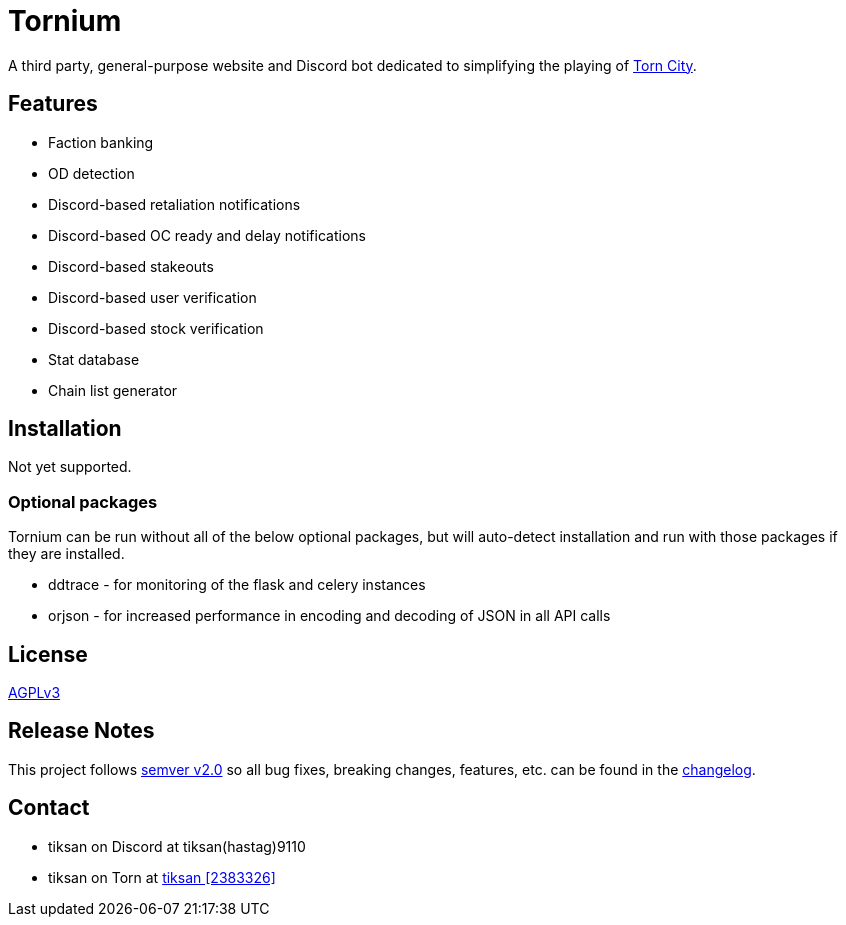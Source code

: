 = Tornium

A third party, general-purpose website and Discord bot dedicated to simplifying the playing of https://www.torn.com[Torn City].

== Features
- Faction banking
- OD detection
- Discord-based retaliation notifications
- Discord-based OC ready and delay notifications
- Discord-based stakeouts
- Discord-based user verification
- Discord-based stock verification
- Stat database
- Chain list generator

== Installation
Not yet supported.

=== Optional packages
Tornium can be run without all of the below optional packages, but will auto-detect installation and run with those packages if they are installed.

 - ddtrace - for monitoring of the flask and celery instances
 - orjson - for increased performance in encoding and decoding of JSON in all API calls

== License
https://github.com/dssecret/tornium-pro/blob/master/LICENSE[AGPLv3]

== Release Notes
This project follows https://semver.org/[semver v2.0] so all bug fixes, breaking changes, features, etc. can be found in the https://github.com/dssecret/tornium-pro/blob/master/CHANGELOG.adoc[changelog].

== Contact
- tiksan on Discord at tiksan(hastag)9110
- tiksan on Torn at https://www.torn.com/profiles.php?XID=2383326[tiksan [2383326\]]